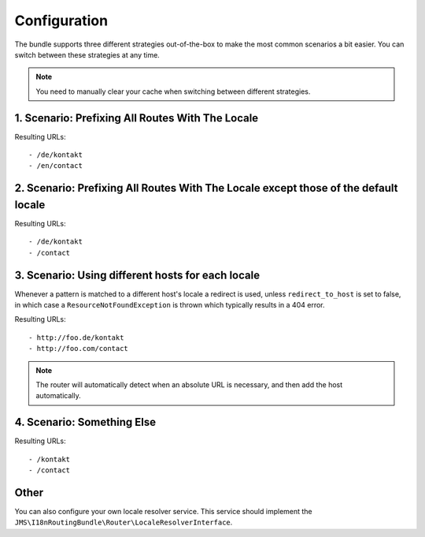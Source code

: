 Configuration
-------------
The bundle supports three different strategies out-of-the-box to make the
most common scenarios a bit easier. You can switch between these strategies
at any time.

.. note ::

    You need to manually clear your cache when switching between different 
    strategies.

1. Scenario: Prefixing All Routes With The Locale
~~~~~~~~~~~~~~~~~~~~~~~~~~~~~~~~~~~~~~~~~~~~~~~~~

.. configuration-block ::

    .. code-block :: yaml

        jms_i18n_routing:
            default_locale: en
            locales: [en, de]
            strategy: prefix
            
    .. code-block :: xml
    
        <jms-i18n-routing
            default-locale="en"
            locales="en, de"
            strategy="prefix" />

Resulting URLs::

- /de/kontakt
- /en/contact


2. Scenario: Prefixing All Routes With The Locale except those of the default locale
~~~~~~~~~~~~~~~~~~~~~~~~~~~~~~~~~~~~~~~~~~~~~~~~~~~~~~~~~~~~~~~~~~~~~~~~~~~~~~~~~~~~

.. configuration-block ::

    .. code-block :: yaml

        jms_i18n_routing:
            default_locale: en
            locales: [de, en]
            strategy: prefix_except_default

    .. code-block :: xml
    
        <jms-i18n-routing
            default-locale="en"
            locales="de, en"
            strategy="prefix_except_default" />
        
Resulting URLs::

- /de/kontakt
- /contact

3. Scenario: Using different hosts for each locale
~~~~~~~~~~~~~~~~~~~~~~~~~~~~~~~~~~~~~~~~~~~~~~~~~~

.. configuration-block ::

    .. code-block :: yaml

        jms_i18n_routing:
            default_locale: en
            locales: [en, de]
            strategy: custom
            hosts:
                en: foo.com
                de: foo.de 
            redirect_to_host: true
    
    .. code-block :: xml
    
        <jms-i18n-routing 
            default-locale="en" 
            locales="en, de" 
            strategy="custom"
            redirect-to-host="true">
            
            <host locale="en">foo.com</host>
            <host locale="de">foo.de</host>
            
        </jms-i18n-routing>

Whenever a pattern is matched to a different host's locale a redirect is used, 
unless ``redirect_to_host`` is set to false, in which case a ``ResourceNotFoundException`` 
is thrown which typically results in a 404 error.

Resulting URLs::

- http://foo.de/kontakt
- http://foo.com/contact

.. note ::

    The router will automatically detect when an absolute URL is necessary, and
    then add the host automatically.

4. Scenario: Something Else
~~~~~~~~~~~~~~~~~~~~~~~~~~~

.. configuration-block ::

    .. code-block :: yaml
    
        jms_i18n_routing:
            default_locale: en
            locales: [en, de]
            strategy: custom
            
    .. code-block :: xml
    
        <jms-i18n-routing
            default-locale="en"
            locales="en, de"
            strategy="custom" />

Resulting URLs::

- /kontakt
- /contact

Other
~~~~~
You can also configure your own locale resolver service. This service should
implement the ``JMS\I18nRoutingBundle\Router\LocaleResolverInterface``.

.. configuration-block ::

    .. code-block :: yaml

        jms_i18n_routing:
            locale_resolver: my_custom.locale_resolver_service

    .. code-block :: xml

        <jms-i18n-routing
            locale-resolver="my_custom.locale_resolver_service" />

